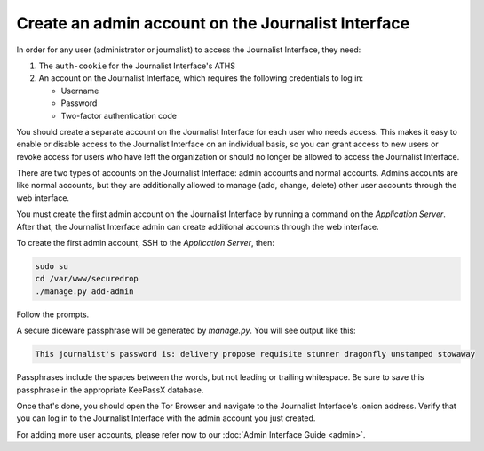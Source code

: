 Create an admin account on the Journalist Interface
===================================================

In order for any user (administrator or journalist) to access the
Journalist Interface, they need:

1. The ``auth-cookie`` for the Journalist Interface's ATHS
2. An account on the Journalist Interface, which requires the following
   credentials to log in:

   * Username
   * Password
   * Two-factor authentication code

You should create a separate account on the Journalist Interface for
each user who needs access. This makes it easy to enable or disable
access to the Journalist Interface on an individual basis, so you can
grant access to new users or revoke access for users who have left the
organization or should no longer be allowed to access the Journalist
Interface.

There are two types of accounts on the Journalist Interface: admin
accounts and normal accounts. Admins accounts are like normal
accounts, but they are additionally allowed to manage (add, change,
delete) other user accounts through the web interface.

You must create the first admin account on the Journalist Interface by
running a command on the *Application Server*. After that, the Journalist
Interface admin can create additional accounts through the web
interface.

To create the first admin account, SSH to the *Application Server*, then:

.. code:: sh

   sudo su
   cd /var/www/securedrop
   ./manage.py add-admin

Follow the prompts.

A secure diceware passphrase will be generated by `manage.py`. You will see
output like this:

.. highlight:: none
.. code::

    This journalist's password is: delivery propose requisite stunner dragonfly unstamped stowaway

Passphrases include the spaces between the words, but not leading or trailing
whitespace. Be sure to save this passphrase in the appropriate KeePassX database.

.. todo:: Clarify how to set up TOTP/HOTP through ``./manage.py
          add-admin``.

Once that's done, you should open the Tor Browser |TorBrowser| and
navigate to the Journalist Interface's .onion address. Verify that you
can log in to the Journalist Interface with the admin account you just
created.

For adding more user accounts, please refer now to our :doc:`Admin
Interface Guide <admin>`.

.. |TorBrowser| image:: images/torbrowser.png
